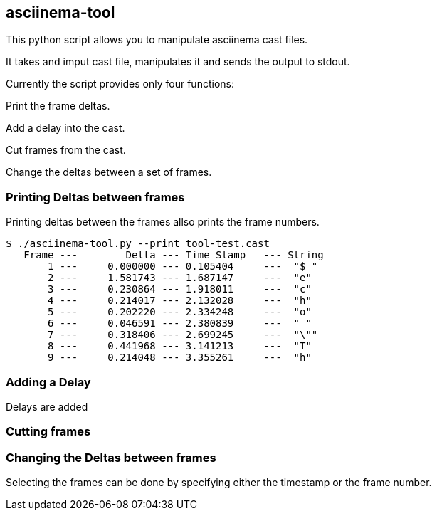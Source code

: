 == asciinema-tool

This python script allows you to manipulate asciinema cast files.

It takes and imput cast file, manipulates it and sends the output to stdout.

Currently the script provides only four functions:

Print the frame deltas.

Add a delay into the cast.

Cut frames from the cast.

Change the deltas between a set of frames.




=== Printing Deltas between frames

Printing deltas between the frames allso prints the frame numbers.

```
$ ./asciinema-tool.py --print tool-test.cast
   Frame ---        Delta --- Time Stamp   --- String
       1 ---     0.000000 --- 0.105404     ---  "$ "
       2 ---     1.581743 --- 1.687147     ---  "e"
       3 ---     0.230864 --- 1.918011     ---  "c"
       4 ---     0.214017 --- 2.132028     ---  "h"
       5 ---     0.202220 --- 2.334248     ---  "o"
       6 ---     0.046591 --- 2.380839     ---  " "
       7 ---     0.318406 --- 2.699245     ---  "\""
       8 ---     0.441968 --- 3.141213     ---  "T"
       9 ---     0.214048 --- 3.355261     ---  "h"
```


=== Adding a Delay

Delays are added


=== Cutting frames


=== Changing the Deltas between frames



Selecting the frames can be done by specifying either the timestamp or the frame number.
